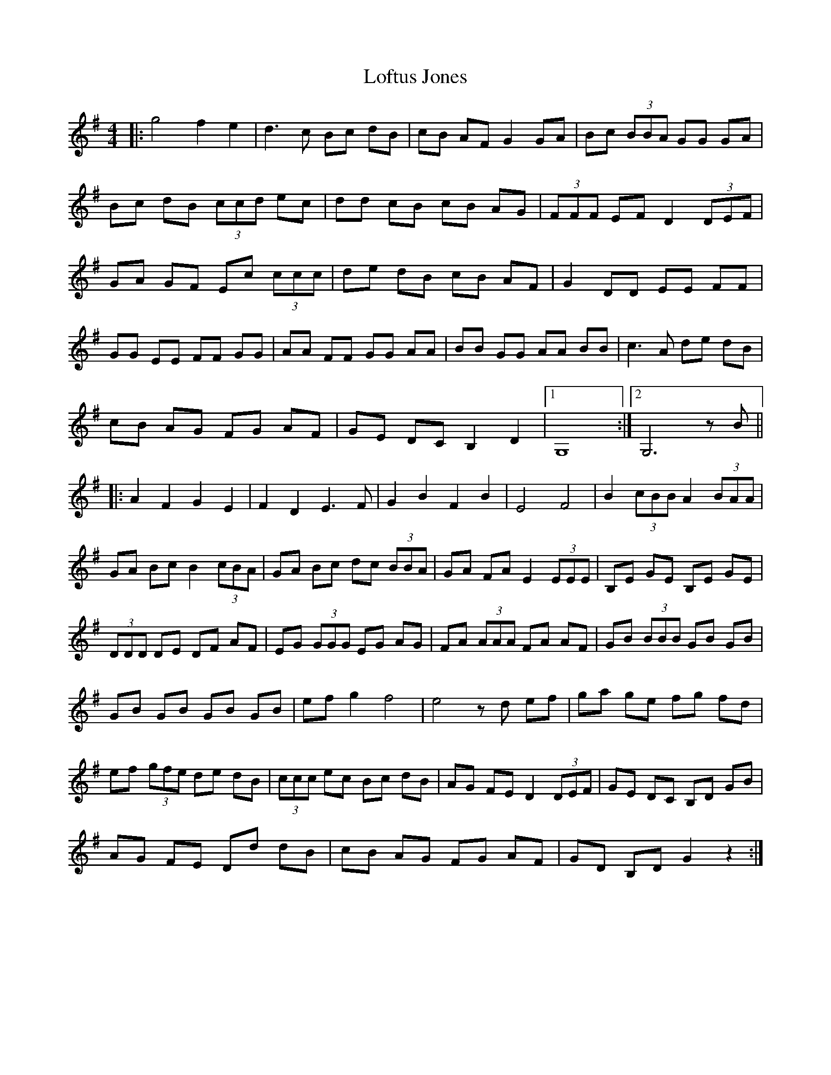 X: 23996
T: Loftus Jones
R: reel
M: 4/4
K: Gmajor
|:g4 f2 e2|d3c Bc dB|cB AF G2 GA|Bc (3BBA GG GA|
Bc dB (3ccd ec|dd cB cB AG|(3FFF EF D2 (3DEF|
GA GF Ec (3ccc|de dB cB AF|G2 DD EE FF|
GG EE FF GG|AA FF GG AA|BB GG AA BB|c3A de dB|
cB AG FG AF|GE DC B,2 D2|1 G,8:|2 G,6 zB||
|:A2 F2 G2 E2|F2 D2 E3F|G2 B2 F2 B2|E4 F4|B2 (3cBB A2 (3BAA|
GA Bc B2 (3cBA|GA Bc dc (3BBA|GA FA E2 (3EEE|B,E GE B,E GE|
(3DDD DE DF AF|EG (3GGG EG AG|FA (3AAA FA AF|GB (3BBB GB GB|
GB GB GB GB|ef g2 f4|e4 zd ef|ga ge fg fd|
ef (3gfe de dB|(3ccc ec Bc dB|AG FE D2 (3DEF|GE DC B,D GB|
AG FE Dd dB|cB AG FG AF|GD B,D G2 z2:|

